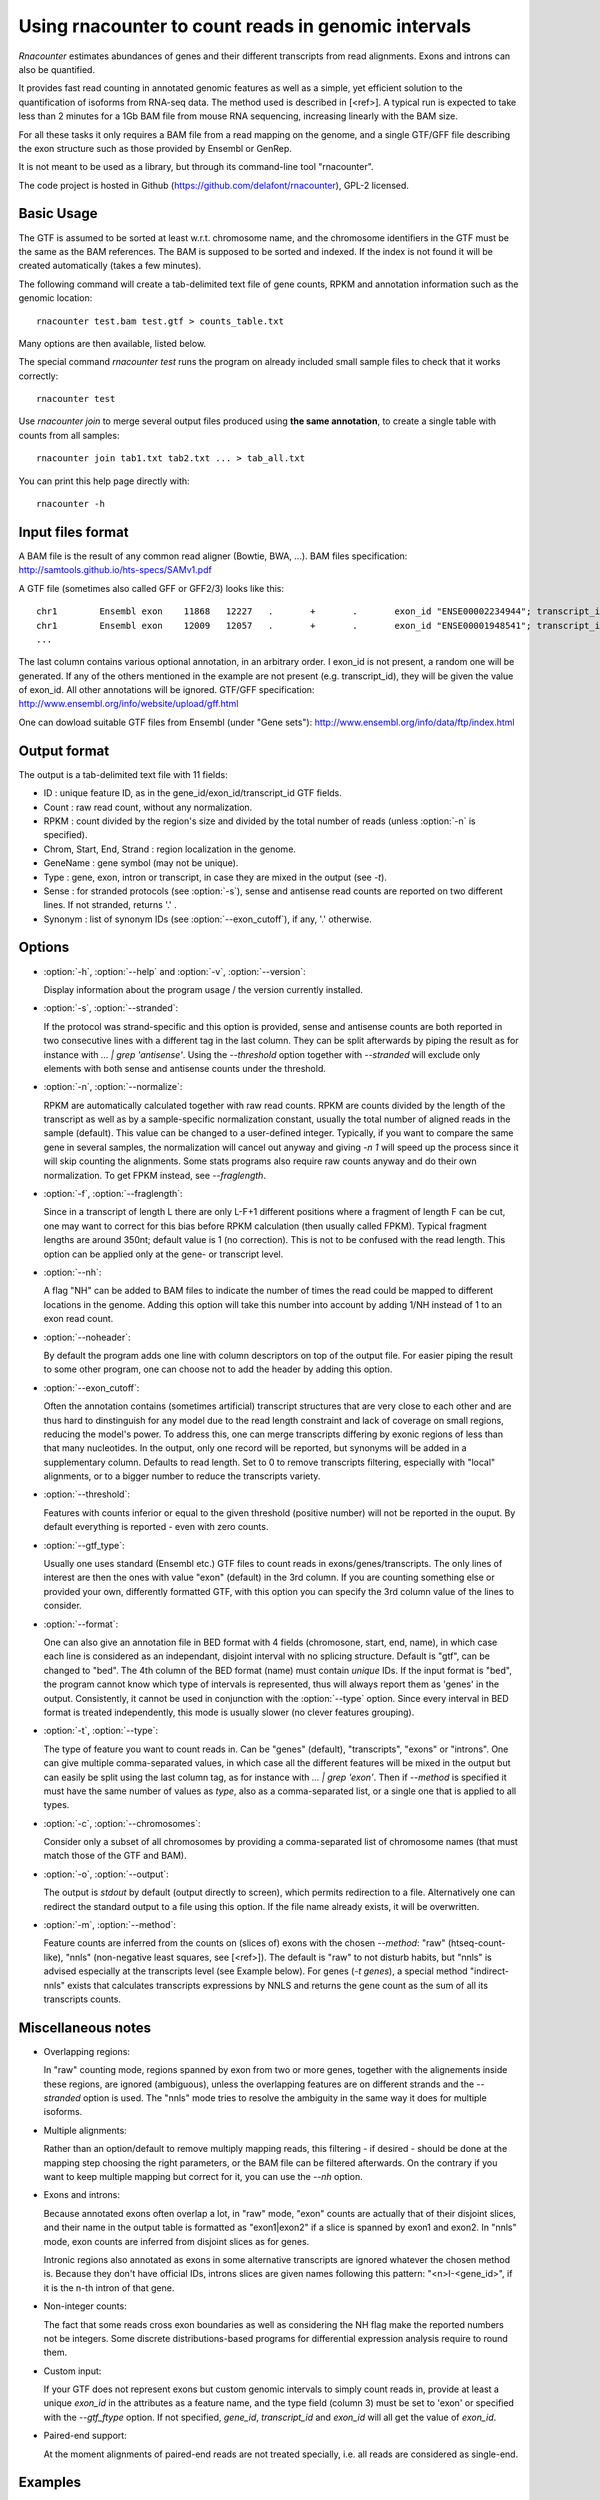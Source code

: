 Using rnacounter to count reads in genomic intervals
====================================================

`Rnacounter` estimates abundances of genes and their different transcripts
from read alignments. Exons and introns can also be quantified.

It provides fast read counting in annotated genomic features as well as a simple,
yet efficient solution to the quantification of isoforms from RNA-seq data.
The method used is described in [<ref>].
A typical run is expected to take less than 2 minutes for a 1Gb BAM file from mouse
RNA sequencing, increasing linearly with the BAM size.

For all these tasks it only requires a BAM file from a read mapping on the genome,
and a single GTF/GFF file describing the exon structure
such as those provided by Ensembl or GenRep.

It is not meant to be used as a library, but through its command-line tool "rnacounter".

The code project is hosted in Github (https://github.com/delafont/rnacounter), GPL-2 licensed.

Basic Usage
-----------
The GTF is assumed to be sorted at least w.r.t. chromosome name,
and the chromosome identifiers in the GTF must be the same as the BAM references.
The BAM is supposed to be sorted and indexed. If the index is not found it will be
created automatically (takes a few minutes).

The following command will create a tab-delimited text file of gene counts,
RPKM and annotation information such as the genomic location::

   rnacounter test.bam test.gtf > counts_table.txt

Many options are then available, listed below.

The special command `rnacounter test` runs the program on already included
small sample files to check that it works correctly::

   rnacounter test

Use `rnacounter join` to merge several output files produced using **the same annotation**,
to create a single table with counts from all samples::

   rnacounter join tab1.txt tab2.txt ... > tab_all.txt

You can print this help page directly with::

   rnacounter -h

Input files format
------------------
A BAM file is the result of any common read aligner (Bowtie, BWA, ...).
BAM files specification: http://samtools.github.io/hts-specs/SAMv1.pdf

A GTF file (sometimes also called GFF or GFF2/3) looks like this::

    chr1	Ensembl	exon	11868	12227	.	+	.	exon_id "ENSE00002234944"; transcript_id "ENST00000456328"; gene_id "ENSG00000223972"; gene_name "DDX11L1"
    chr1	Ensembl	exon	12009	12057	.	+	.	exon_id "ENSE00001948541"; transcript_id "ENST00000450305"; gene_id "ENSG00000223972"; gene_name "DDX11L1"
    ...

The last column contains various optional annotation, in an arbitrary order.
I exon_id is not present, a random one will be generated.
If any of the others mentioned in the example are
not present (e.g. transcript_id), they will be given the value of exon_id.
All other annotations will be ignored.
GTF/GFF specification: http://www.ensembl.org/info/website/upload/gff.html

One can dowload suitable GTF files from Ensembl (under "Gene sets"):
http://www.ensembl.org/info/data/ftp/index.html

Output format
-------------

The output is a tab-delimited text file with 11 fields:

* ID : unique feature ID, as in the gene_id/exon_id/transcript_id GTF fields.
* Count : raw read count, without any normalization.
* RPKM : count divided by the region's size and divided by the total number of reads
  (unless :option:`-n` is specified).
* Chrom, Start, End, Strand : region localization in the genome.
* GeneName : gene symbol (may not be unique).
* Type : gene, exon, intron or transcript, in case they are mixed in the output (see `-t`).
* Sense : for stranded protocols (see :option:`-s`), sense and antisense read counts are reported
  on two different lines. If not stranded, returns '.' .
* Synonym : list of synonym IDs (see :option:`--exon_cutoff`), if any, '.' otherwise.

Options
-------

* :option:`-h`, :option:`--help` and :option:`-v`, :option:`--version`::

  Display information about the program usage / the version currently installed.

* :option:`-s`, :option:`--stranded`:

  If the protocol was strand-specific and this option is provided,
  sense and antisense counts are both reported in two consecutive lines
  with a different tag in the last column.
  They can be split afterwards by piping the result as for instance with
  `... | grep 'antisense'`.
  Using the `--threshold` option together with `--stranded`
  will exclude only elements with both sense and antisense counts under the threshold.

* :option:`-n`, :option:`--normalize`:

  RPKM are automatically calculated together with raw read counts. RPKM are counts
  divided by the length of the transcript as well as by a sample-specific
  normalization constant, usually the total number of aligned reads in the sample (default).
  This value can be changed to a user-defined integer.
  Typically, if you want to compare the same gene in several samples,
  the normalization will cancel out anyway
  and giving `-n 1` will speed up the process since it will skip counting the alignments.
  Some stats programs also require raw counts anyway and do their own normalization.
  To get FPKM instead, see `--fraglength`.

* :option:`-f`, :option:`--fraglength`:

  Since in a transcript of length L there are only L-F+1 different positions where
  a fragment of length F can be cut, one may want to correct for this bias before RPKM
  calculation (then usually called FPKM). Typical fragment lengths are around 350nt;
  default value is 1 (no correction). This is not to be confused with the read length.
  This option can be applied only at the gene- or transcript level.

* :option:`--nh`:

  A flag "NH" can be added to BAM files to indicate the number of times the read
  could be mapped to different locations in the genome. Adding this option
  will take this number into account by adding 1/NH instead of 1 to an exon read count.

* :option:`--noheader`:

  By default the program adds one line with column descriptors on top of the output file.
  For easier piping the result to some other program, one can choose
  not to add the header by adding this option.

* :option:`--exon_cutoff`:

  Often the annotation contains (sometimes artificial) transcript structures that are
  very close to each other and are thus hard to dinstinguish for any model due to
  the read length constraint and lack of coverage on small regions, reducing
  the model's power.
  To address this, one can merge transcripts differing by exonic
  regions of less than that many nucleotides. In the output, only one
  record will be reported, but synonyms will be added in a supplementary column.
  Defaults to read length. Set to 0 to remove transcripts filtering, especially
  with "local" alignments, or to a bigger number to reduce the transcripts variety.

* :option:`--threshold`:

  Features with counts inferior or equal to the given threshold (positive number)
  will not be reported in the ouput. By default everything is reported
  - even with zero counts.

* :option:`--gtf_type`:

  Usually one uses standard (Ensembl etc.) GTF files to count reads in
  exons/genes/transcripts. The only lines of interest are then the ones with
  value "exon" (default) in the 3rd column. If you are counting something else
  or provided your own, differently formatted GTF, with this option you can specify
  the 3rd column value of the lines to consider.

* :option:`--format`:

  One can also give an annotation file in BED format with 4 fields
  (chromosone, start, end, name), in which case each line
  is considered as an independant, disjoint interval with no splicing structure.
  Default is "gtf", can be changed to "bed".
  The 4th column of the BED format (name) must contain *unique* IDs.
  If the input format is "bed", the program cannot know which type of intervals
  is represented, thus will always report them as 'genes' in the output.
  Consistently, it cannot be used in conjunction with the :option:`--type` option.
  Since every interval in BED format is treated independently, this mode is usually
  slower (no clever features grouping).

* :option:`-t`, :option:`--type`:

  The type of feature you want to count reads in. Can be "genes" (default),
  "transcripts", "exons" or "introns".
  One can give multiple comma-separated values, in which case all
  the different features will be mixed in the output but can easily be split
  using the last column tag, as for instance with `... | grep 'exon'`.
  Then if `--method` is specified it must have the same number of values as `type`,
  also as a comma-separated list, or a single one that is applied to all types.

* :option:`-c`, :option:`--chromosomes`:

  Consider only a subset of all chromosomes by providing a comma-separated list
  of chromosome names (that must match those of the GTF and BAM).

* :option:`-o`, :option:`--output`:

  The output is `stdout` by default (output directly to screen), which permits
  redirection to a file. Alternatively one can redirect the standard output to
  a file using this option. If the file name already exists, it will be overwritten.

* :option:`-m`, :option:`--method`:

  Feature counts are inferred from the counts on (slices of) exons
  with the chosen `--method`: "raw" (htseq-count-like),
  "nnls" (non-negative least squares, see [<ref>]).
  The default is "raw" to not disturb habits, but "nnls" is advised
  especially at the transcripts level (see Example below).
  For genes (`-t genes`), a special method "indirect-nnls" exists that calculates
  transcripts expressions by NNLS and returns the gene count as the sum
  of all its transcripts counts.

Miscellaneous notes
-------------------

* Overlapping regions:

  In "raw" counting mode, regions spanned by exon from two or more genes,
  together with the alignements inside these regions, are ignored (ambiguous),
  unless the overlapping features are on different strands and the `--stranded`
  option is used.
  The "nnls" mode tries to resolve the ambiguity in the same way
  it does for multiple isoforms.

* Multiple alignments:

  Rather than an option/default to remove multiply mapping reads, this filtering
  - if desired - should be done at the mapping step choosing the right parameters,
  or the BAM file can be filtered afterwards. On the contrary if you want to keep
  multiple mapping but correct for it, you can use the `--nh` option.

* Exons and introns:

  Because annotated exons often overlap a lot, in "raw" mode, "exon" counts are actually
  that of their disjoint slices, and their name in the output table is formatted as
  "exon1|exon2" if a slice is spanned by exon1 and exon2. In "nnls" mode, exon counts
  are inferred from disjoint slices as for genes.

  Intronic regions also annotated as exons in some alternative transcripts are
  ignored whatever the chosen method is. Because they don't have official IDs,
  introns slices are given names following this pattern:
  "<n>I-<gene_id>", if it is the n-th intron of that gene.

* Non-integer counts:

  The fact that some reads cross exon boundaries as well as considering the NH flag
  make the reported numbers not be integers. Some discrete distributions-based
  programs for differential expression analysis require to round them.

* Custom input:

  If your GTF does not represent exons but custom genomic intervals to simply count
  reads in, provide at least a unique `exon_id` in the attributes as a feature name,
  and the type field (column 3) must be set to 'exon' or specified with the
  `--gtf_ftype` option. If not specified, `gene_id`, `transcript_id` and `exon_id`
  will all get the value of `exon_id`.

* Paired-end support:

  At the moment alignments of paired-end reads are not treated specially, i.e.
  all reads are considered as single-end.

Examples
--------

* Probably the best way to get isoforms counts::

    rnacounter -t transcripts -m nnls --nh -f 350 sample.bam mouse.gtf > transcript_counts.txt

* Compare gene counts between two conditions, HTSeq-like::

    rnacounter group1.bam mouse.gtf > gene_counts1.txt
    rnacounter group2.bam mouse.gtf > gene_counts2.txt
    rnacounter join gene_counts1.txt gene_counts2.txt > gene_counts.txt

  Then send it to DESeq/EdgeR/whatever other stats program that asks for such a table.

FAQ & Troubleshooting
---------------------
Any bug report, usage issue or feature request not listed below can be addressed to
julien.delafontaine@epfl.ch or webmaster.bbcf@epfl.ch .

* The program ends without an error but the output file is empty:

  Most probably there is a mismatch between the BAM and the annotation files,
  usually not using the same assembly, or not referencing the same chromosome names.


Reference
---------

<?>


